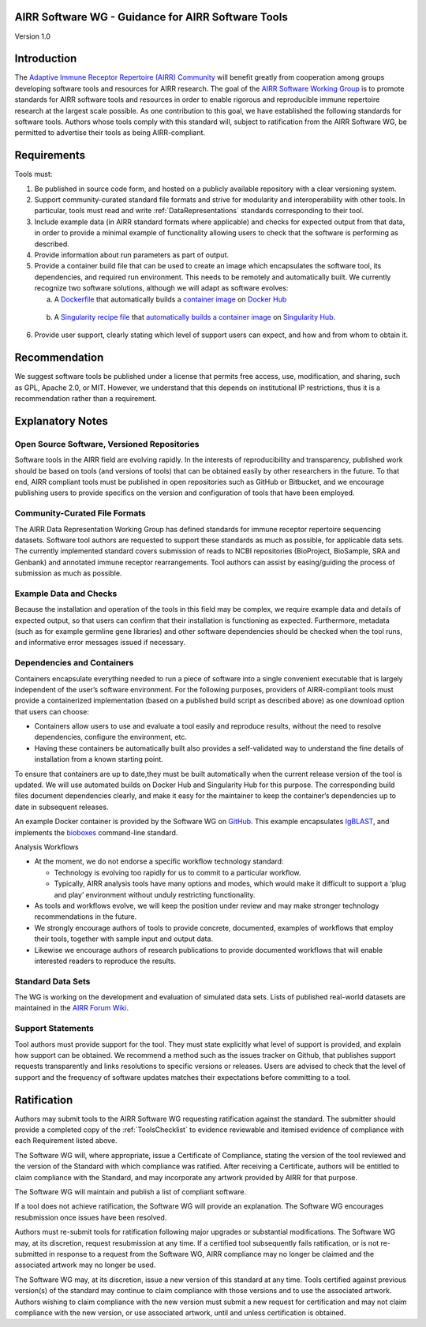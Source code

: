 .. _ToolsStandard:

AIRR Software WG - Guidance for AIRR Software Tools
---------------------------------------------------

Version 1.0

Introduction
------------

The `Adaptive Immune Receptor Repertoire (AIRR) Community`_ will benefit
greatly from cooperation among groups developing software tools and
resources for AIRR research. The goal of the `AIRR Software Working Group`_
is to promote standards for AIRR software tools and resources in order
to enable rigorous and reproducible immune repertoire research at the
largest scale possible. As one contribution to this goal, we have
established the following standards for software tools. Authors whose
tools comply with this standard will, subject to ratification from the
AIRR Software WG, be permitted to advertise their tools as being
AIRR-compliant.

.. _`Adaptive Immune Receptor Repertoire (AIRR) Community`: https://www.antibodysociety.org/airrc/
.. _`AIRR Software Working Group`: https://www.antibodysociety.org/software-working-group/

Requirements
------------

Tools must:

1. Be published in source code form, and hosted on a publicly available
   repository with a clear versioning system.

2. Support community-curated standard file formats and strive for
   modularity and interoperability with other tools. In particular,
   tools must read and write :ref:`DataRepresentations` standards corresponding to their tool.
	   
3. Include example data (in AIRR standard formats where applicable) and
   checks for expected output from that data, in order to provide a
   minimal example of functionality allowing users to check that the
   software is performing as described.

4. Provide information about run parameters as part of output.

5. Provide a container build file that can be used to create an image
   which encapsulates the software tool, its dependencies, and
   required run environment. This needs to be remotely and
   automatically built. We currently recognize two software
   solutions, although we will adapt as software evolves:

   a. A `Dockerfile`_ that automatically builds a `container
      image`_ on `Docker Hub`_
		  
.. _`Dockerfile`: https://docs.docker.com/engine/reference/builder/
.. _`container image`: https://docs.docker.com/docker-hub/builds/
.. _`Docker Hub`: https://docs.docker.com/docker-hub/

   b. A `Singularity recipe file`_ that `automatically builds a container image`_ 
      on `Singularity Hub`_.

.. _`Singularity recipe file`: https://www.sylabs.io/docs/	
.. _`automatically builds a container image`: https://github.com/singularityhub/singularityhub.github.io/wiki/Automated-Build
.. _`Singularity Hub`: https://singularity-hub.org/	  
		  
6. Provide user support, clearly stating which level of support users
   can expect, and how and from whom to obtain it.

Recommendation
--------------

We suggest software tools be published under a license that permits free
access, use, modification, and sharing, such as GPL, Apache 2.0, or MIT.
However, we understand that this depends on institutional IP
restrictions, thus it is a recommendation rather than a requirement.

Explanatory Notes
-----------------

Open Source Software, Versioned Repositories
~~~~~~~~~~~~~~~~~~~~~~~~~~~~~~~~~~~~~~~~~~~~

Software tools in the AIRR field are evolving rapidly. In the interests
of reproducibility and transparency, published work should be based on
tools (and versions of tools) that can be obtained easily by other
researchers in the future. To that end, AIRR compliant tools must be
published in open repositories such as GitHub or Bitbucket, and we
encourage publishing users to provide specifics on the version and 
configuration of tools that have been employed.

Community-Curated File Formats
~~~~~~~~~~~~~~~~~~~~~~~~~~~~~~

The AIRR Data Representation Working Group has defined standards for
immune receptor repertoire sequencing datasets. Software tool authors
are requested to support these standards as much as possible, for
applicable data sets. The currently implemented standard covers
submission of reads to NCBI repositories (BioProject, BioSample, SRA and
Genbank) and annotated immune receptor rearrangements. Tool authors can
assist by easing/guiding the process of submission as much as possible.

Example Data and Checks
~~~~~~~~~~~~~~~~~~~~~~~

Because the installation and operation of the tools in this field may be
complex, we require example data and details of expected output, so that
users can confirm that their installation is functioning as expected.
Furthermore, metadata (such as for example germline gene libraries) and
other software dependencies should be checked when the tool runs, and
informative error messages issued if necessary.

Dependencies and Containers
~~~~~~~~~~~~~~~~~~~~~~~~~~~

Containers encapsulate everything needed to run a piece of software into
a single convenient executable that is largely independent of the user’s
software environment. For the following purposes, providers of
AIRR-compliant tools must provide a containerized implementation (based
on a published build script as described above) as one download option
that users can choose:

-  Containers allow users to use and evaluate a tool easily and
   reproduce results, without the need to resolve dependencies,
   configure the environment, etc.

-  Having these containers be automatically built also provides a
   self-validated way to understand the fine details of installation
   from a known starting point.

To ensure that containers are up to date,they must be built
automatically when the current release version of the tool is updated.
We will use automated builds on Docker Hub and Singularity Hub for this
purpose. The corresponding build files document dependencies clearly,
and make it easy for the maintainer to keep the container’s dependencies
up to date in subsequent releases.

An example Docker container is provided by the Software WG on
`GitHub`_. This example encapsulates `IgBLAST`_, and implements
the `bioboxes`_ command-line standard.

.. _`GitHub`: https://github.com/airr-community/software-wg
.. _`IgBLAST`: https://www.ncbi.nlm.nih.gov/igblast/
.. _`bioboxes`: http://bioboxes.org


Analysis Workflows

-  At the moment, we do not endorse a specific workflow technology
   standard:

   -  Technology is evolving too rapidly for us to commit to a
      particular workflow.

   -  Typically, AIRR analysis tools have many options and modes, which
      would make it difficult to support a ‘plug and play’
      environment without unduly restricting functionality.

-  As tools and workflows evolve, we will keep the position under review
   and may make stronger technology recommendations in the future.

-  We strongly encourage authors of tools to provide concrete,
   documented, examples of workflows that employ their tools,
   together with sample input and output data.

-  Likewise we encourage authors of research publications to provide
   documented workflows that will enable interested readers to
   reproduce the results.

Standard Data Sets
~~~~~~~~~~~~~~~~~~

The WG is working on the development and evaluation of simulated data
sets. Lists of published real-world datasets are maintained in the
`AIRR Forum Wiki`_.

.. _`AIRR Forum Wiki`: https://b-t.cr/c/wiki

Support Statements
~~~~~~~~~~~~~~~~~~

Tool authors must provide support for the tool. They must state
explicitly what level of support is provided, and explain how support
can be obtained. We recommend a method such as the issues tracker on
Github, that publishes support requests transparently and links
resolutions to specific versions or releases. Users are advised to check
that the level of support and the frequency of software updates matches
their expectations before committing to a tool.

Ratification
------------

Authors may submit tools to the AIRR Software WG requesting ratification
against the standard. The submitter should provide a completed copy
of the :ref:`ToolsChecklist` to evidence reviewable and itemised evidence 
of compliance with each Requirement listed above.

The Software WG will, where appropriate, issue a Certificate of
Compliance, stating the version of the tool reviewed and the version of
the Standard with which compliance was ratified. After receiving a
Certificate, authors will be entitled to claim compliance with the
Standard, and may incorporate any artwork provided by AIRR for that
purpose.

The Software WG will maintain and publish a list of compliant software.

If a tool does not achieve ratification, the Software WG will provide an
explanation. The Software WG encourages resubmission once issues have
been resolved.

Authors must re-submit tools for ratification following major upgrades
or substantial modifications. The Software WG may, at its discretion,
request resubmission at any time. If a certified tool subsequently fails
ratification, or is not re-submitted in response to a request from the
Software WG, AIRR compliance may no longer be claimed and the associated
artwork may no longer be used.

The Software WG may, at its discretion, issue a new version of this
standard at any time. Tools certified against previous version(s) of the
standard may continue to claim compliance with those versions and to use
the associated artwork. Authors wishing to claim compliance with the new
version must submit a new request for certification and may not claim
compliance with the new version, or use associated artwork, until and
unless certification is obtained.
